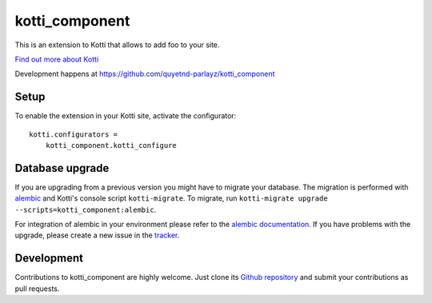 kotti_component
***************

This is an extension to Kotti that allows to add foo to your site.

|build status|_

`Find out more about Kotti`_

Development happens at https://github.com/quyetnd-parlayz/kotti_component

.. |build status| image:: https://secure.travis-ci.org/quyetnd-parlayz/kotti_component.png?branch=master
.. _build status: http://travis-ci.org/quyetnd-parlayz/kotti_component
.. _Find out more about Kotti: http://pypi.python.org/pypi/Kotti

Setup
=====

To enable the extension in your Kotti site, activate the configurator::

    kotti.configurators =
        kotti_component.kotti_configure

Database upgrade
================

If you are upgrading from a previous version you might have to migrate your
database.  The migration is performed with `alembic`_ and Kotti's console script
``kotti-migrate``. To migrate, run
``kotti-migrate upgrade --scripts=kotti_component:alembic``.

For integration of alembic in your environment please refer to the
`alembic documentation`_. If you have problems with the upgrade,
please create a new issue in the `tracker`_.

Development
===========

Contributions to kotti_component are highly welcome.
Just clone its `Github repository`_ and submit your contributions as pull requests.

.. _alembic: http://pypi.python.org/pypi/alembic
.. _alembic documentation: http://alembic.readthedocs.org/en/latest/index.html
.. _tracker: https://github.com/quyetnd-parlayz/kotti_component/issues
.. _Github repository: https://github.com/quyetnd-parlayz/kotti_component
